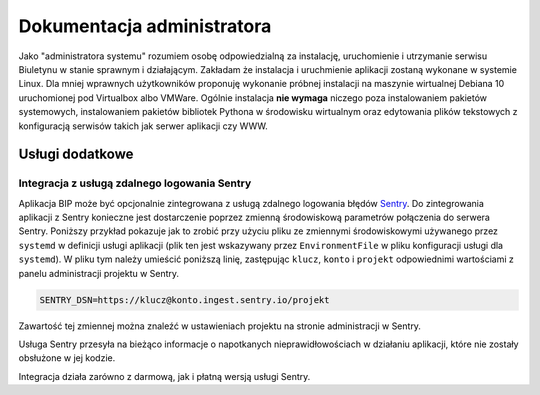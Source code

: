 Dokumentacja administratora
===========================

Jako "administratora systemu" rozumiem osobę odpowiedzialną za instalację, uruchomienie i utrzymanie serwisu Biuletynu w stanie sprawnym i działającym. Zakładam że instalacja i uruchmienie aplikacji zostaną wykonane w systemie Linux. Dla mniej wprawnych użytkowników proponuję wykonanie próbnej instalacji na maszynie wirtualnej Debiana 10 uruchomionej pod Virtualbox albo VMWare. Ogólnie instalacja **nie wymaga** niczego poza instalowaniem pakietów systemowych, instalowaniem pakietów bibliotek Pythona w środowisku wirtualnym oraz edytowania plików tekstowych z konfiguracją serwisów takich jak serwer aplikacji czy WWW.

Usługi dodatkowe
----------------

Integracja z usługą zdalnego logowania Sentry
^^^^^^^^^^^^^^^^^^^^^^^^^^^^^^^^^^^^^^^^^^^^^

Aplikacja BIP może być opcjonalnie zintegrowana z usługą zdalnego logowania błędów `Sentry <https://sentry.io/welcome/>`_. Do zintegrowania aplikacji z Sentry konieczne jest dostarczenie poprzez zmienną środowiskową parametrów połączenia do serwera Sentry. Poniższy przykład pokazuje jak to zrobić przy użyciu pliku ze zmiennymi środowiskowymi używanego przez ``systemd`` w definicji usługi aplikacji (plik ten jest wskazywany przez ``EnvironmentFile`` w pliku konfiguracji usługi dla ``systemd``). W pliku tym należy umieścić poniższą linię, zastępując ``klucz``, ``konto`` i ``projekt`` odpowiednimi wartościami z panelu administracji projektu w Sentry.

.. code-block:: shell

    SENTRY_DSN=https://klucz@konto.ingest.sentry.io/projekt

Zawartość tej zmiennej można znaleźć w ustawieniach projektu na stronie administracji w Sentry.

.. image:: /_static/sentry_config.png

Usługa Sentry przesyła na bieżąco informacje o napotkanych nieprawidłowościach w działaniu aplikacji, które nie zostały obsłużone w jej kodzie.

Integracja działa zarówno z darmową, jak i płatną wersją usługi Sentry.
